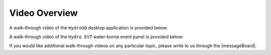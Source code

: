 .. _lbl-helpvideos:

*********************
Video Overview
*********************

A walk-through video of the ``HydroUQ`` desktop application is provided below:

.. raw:: html

   <iframe width="560" height="315" src="https://www.youtube.com/embed/b3ZXjlAoQbk" frameborder="0" allow="accelerometer; autoplay; encrypted-media; gyroscope; picture-in-picture" allowfullscreen></iframe>

A walk-through video of the ``Hydro EVT`` water-borne event panel is provided below:

.. raw:: html

   <iframe width="560" height="315" src="https://www.youtube.com/embed/b3ZXjlAoQbk" frameborder="0" allow="accelerometer; autoplay; encrypted-media; gyroscope; picture-in-picture" allowfullscreen></iframe>


If you would like additional walk-through videos on any particular topic, please write to us through the |messageBoard|.